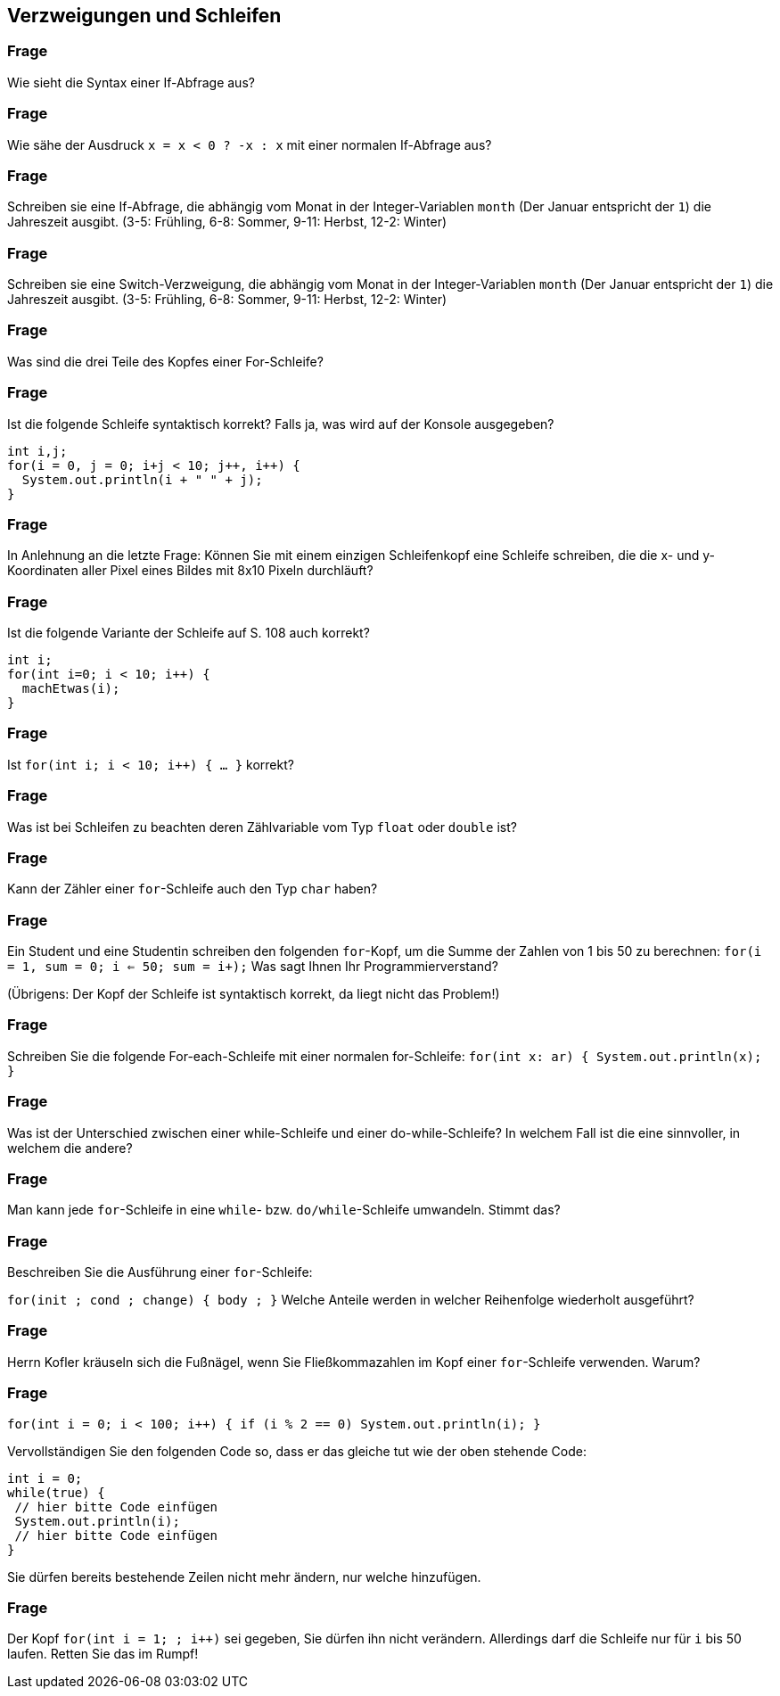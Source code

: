 ## Verzweigungen und Schleifen

### Frage
Wie sieht die Syntax einer If-Abfrage aus?

ifdef::solution[]
.Antwort
----
if (Bedingung) {
  Anweisungen
}
----
endif::solution[]

### Frage
Wie sähe der Ausdruck `x = x < 0 ? -x : x` mit einer normalen If-Abfrage aus?

ifdef::solution[]
.Antwort
----
if (x < 0) x = -x;
----
endif::solution[]

### Frage
Schreiben sie eine If-Abfrage, die abhängig vom Monat in der Integer-Variablen `month` (Der Januar entspricht der `1`) die Jahreszeit ausgibt. (3-5: Frühling, 6-8: Sommer, 9-11: Herbst, 12-2: Winter)

ifdef::solution[]
.Antwort
[source,java]
----
if (month >= 3 && month <= 5) {
  System.out.println("Frühling");
} else if (month >= 6 && month <= 8) {
  System.out.println("Sommer");
} else if (month >= 9 && month <= 11) {
  System.out.println("Herbst");
} else {
  System.out.println("Winter");
}
----
endif::solution[]

### Frage
Schreiben sie eine Switch-Verzweigung, die abhängig vom Monat in der Integer-Variablen `month` (Der Januar entspricht der `1`) die Jahreszeit ausgibt. (3-5: Frühling, 6-8: Sommer, 9-11: Herbst, 12-2: Winter)

ifdef::solution[]
.Antwort
[source,java]
----
switch(month) {
  case 3: case 4: case 5:
    System.out.println("Frühling");
    break;
  case 6: case 7: case 8:
    System.out.println("Sommer");
    break;
  case 9: case 10: case 11:
    System.out.println("Herbst");
    break;
  default:
    System.out.println("Winter");
}
----
endif::solution[]

### Frage
Was sind die drei Teile des Kopfes einer For-Schleife?

ifdef::solution[]
.Antwort
. Initialisierung
. Fortsetzungsbedingung
. Schrittanweisung
endif::solution[]

### Frage
Ist die folgende Schleife syntaktisch korrekt? Falls ja, was wird auf der Konsole ausgegeben?

[source,java]
----
int i,j;
for(i = 0, j = 0; i+j < 10; j++, i++) {
  System.out.println(i + " " + j);
}
----

ifdef::solution[]
.Antwort
Ja, die Schleife ist korrekt. Die Ausgabe lautet wie folgt:

----
0 0
1 1
2 2
3 3
4 4
----
endif::solution[]

### Frage
In Anlehnung an die letzte Frage: Können Sie mit einem einzigen Schleifenkopf eine Schleife schreiben, die die x- und y-Koordinaten aller Pixel eines Bildes mit 8x10 Pixeln durchläuft?

ifdef::solution[]
.Antwort
[source,java]
----
int x,y;
for(x = 0, y = 0; x < 8 && y < 10; x = (x + 1) % 8, y = x == 0 ? y + 1 : y) {
  System.out.println(x + " " + y);
}
----
endif::solution[]

### Frage
Ist die folgende Variante der Schleife auf S. 108 auch korrekt?

[source,java]
----
int i;
for(int i=0; i < 10; i++) {
  machEtwas(i);
}
----

ifdef::solution[]
.Antwort
Nein, diese Schleife ist nicht korrekt. Die Variable `i` im Kopf der `for`-Schleife darf nicht namensgleich mit einer lokalen Variablen im außeren Umfeld der `for`-Schleife sein.
// TODO hier muss eigentlich noch etwas mehr erklärt werden
endif::solution[]

### Frage
Ist `for(int i; i < 10; i++) { ... }` korrekt?

ifdef::solution[]
.Antwort
Der Code ist nicht korrekt. Die Variable `i` wird nicht initialisiert.
endif::solution[]

### Frage
Was ist bei Schleifen zu beachten deren Zählvariable vom Typ `float` oder `double` ist?

ifdef::solution[]
.Antwort
Die Fortsetzungsbedingung sollte kein exakter Vergleich sein, da dieser eventuell durch Rundungsfehler nie zutrifft.
endif::solution[]

### Frage
Kann der Zähler einer `for`-Schleife auch den Typ `char` haben?

ifdef::solution[]
.Antwort
Ja, da ein `char` immer auch einem Zahlwert entspricht (entsprechend der UTF-16-Kodierung).
endif::solution[]

### Frage
Ein Student und eine Studentin schreiben den folgenden `for`-Kopf, um die Summe der Zahlen von 1 bis 50 zu berechnen: `for(i = 1, sum = 0; i <= 50; sum += i++);` Was sagt Ihnen Ihr Programmierverstand?

(Übrigens: Der Kopf der Schleife ist syntaktisch korrekt, da liegt nicht das Problem!)

ifdef::solution[]
.Antwort
Die Variable `sum` wird innerhalb der Schleife definiert, kann aber außerhalb der Schleife nicht mehr ausgelesen werden.
endif::solution[]

### Frage
Schreiben Sie die folgende For-each-Schleife mit einer normalen for-Schleife: `for(int x: ar) { System.out.println(x); }`

ifdef::solution[]
.Antwort
[source,java]
----
for(int i = 0; i < ar.length; i++) {
  System.out.println(ar[i]);
}
----
endif::solution[]

### Frage
Was ist der Unterschied zwischen einer while-Schleife und einer do-while-Schleife? In welchem Fall ist die eine sinnvoller, in welchem die andere?

ifdef::solution[]
.Antwort
Die do-while-Schleife wird immer mindestens einmal durchlaufen. Wenn man z.B. einen Verbindungsversuch über das Netzwerk im Fehlerfall wiederholen möchte, wäre eine do-while-Schleife passender, da der Verbindungsversuch ja auf jeden Fall mindestens einmal stattfinden sollte.
endif::solution[]

### Frage
Man kann jede `for`-Schleife in eine `while`- bzw. `do/while`-Schleife umwandeln. Stimmt das?

ifdef::solution[]
.Antwort
Ja.
endif::solution[]

### Frage
Beschreiben Sie die Ausführung einer `for`-Schleife:

`for(init ; cond ; change) { body ; }` Welche Anteile werden in welcher Reihenfolge wiederholt ausgeführt?

ifdef::solution[]
.Antwort
. `init`
. falls `cond`, dann `body`
. `change`
. gehe zu 2.
endif::solution[]

### Frage
Herrn Kofler kräuseln sich die Fußnägel, wenn Sie Fließkommazahlen im Kopf einer `for`-Schleife verwenden. Warum?

ifdef::solution[]
.Antwort
-- TODO --
endif::solution[]

### Frage
`for(int i = 0; i < 100; i++) { if (i % 2 == 0) System.out.println(i); }`

Vervollständigen Sie den folgenden Code so, dass er das gleiche tut wie der oben stehende Code:

[source,java]
----
int i = 0;
while(true) {
 // hier bitte Code einfügen
 System.out.println(i);
 // hier bitte Code einfügen
}
----

Sie dürfen bereits bestehende Zeilen nicht mehr ändern, nur welche hinzufügen.

ifdef::solution[]
.Antwort
[source,java]
----
int i = 0;
while(true) {
 if(i >= 100) break;
 if(i % 2 != 0) continue;
 System.out.println(i);
 i++;
}
----
endif::solution[]

### Frage
Der Kopf `for(int i = 1; ; i++)` sei gegeben, Sie dürfen ihn nicht verändern. Allerdings darf die Schleife nur für `i` bis 50 laufen. Retten Sie das im Rumpf!

ifdef::solution[]
.Antwort
[source,java]
----
for(int i = 1; ; i++) {
  if (i > 50) break;
}
----
endif::solution[]
